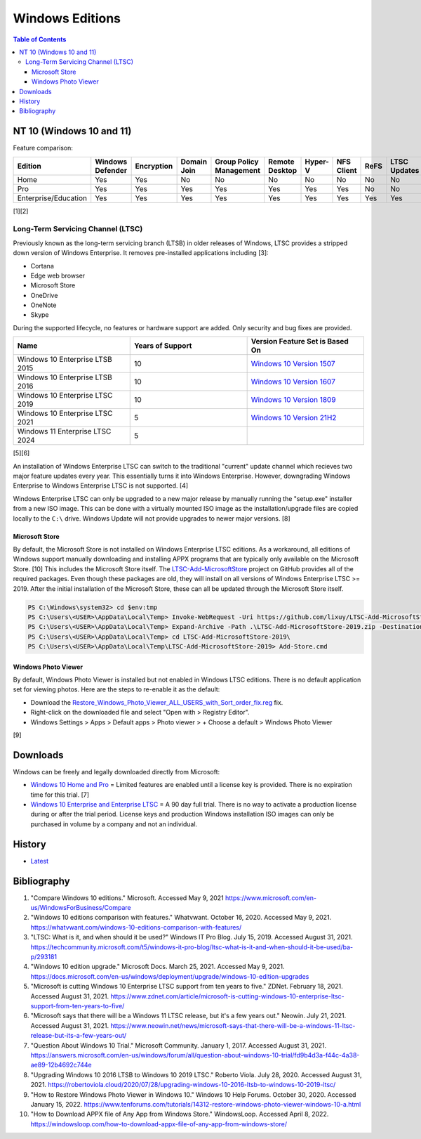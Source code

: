 Windows Editions
================

.. contents:: Table of Contents

NT 10 (Windows 10 and 11)
-------------------------

Feature comparison:

.. csv-table::
   :header: Edition, Windows Defender, Encryption, Domain Join, Group Policy Management, Remote Desktop, Hyper-V, NFS Client, ReFS, LTSC Updates
   :widths: 20, 20, 20, 20, 20, 20, 20, 20, 20, 20

   Home, Yes, Yes, No, No, No, No, No, No, No
   Pro, Yes, Yes, Yes, Yes, Yes, Yes, Yes, No, No
   Enterprise/Education, Yes, Yes, Yes, Yes, Yes, Yes, Yes, Yes, Yes

[1][2]

Long-Term Servicing Channel (LTSC)
~~~~~~~~~~~~~~~~~~~~~~~~~~~~~~~~~~

Previously known as the long-term servicing branch (LTSB) in older releases of Windows, LTSC provides a stripped down version of Windows Enterprise. It removes pre-installed applications including [3]:

-  Cortana
-  Edge web browser
-  Microsoft Store
-  OneDrive
-  OneNote
-  Skype

During the supported lifecycle, no features or hardware support are added. Only security and bug fixes are provided.

.. csv-table::
   :header: Name, Years of Support, Version Feature Set is Based On
   :widths: 20, 20, 20

   Windows 10 Enterprise LTSB 2015, 10, `Windows 10 Version 1507 <https://docs.microsoft.com/en-us/windows/whats-new/ltsc/whats-new-windows-10-2015>`__
   Windows 10 Enterprise LTSB 2016, 10, `Windows 10 Version 1607 <https://docs.microsoft.com/en-us/windows/whats-new/ltsc/whats-new-windows-10-2016>`__
   Windows 10 Enterprise LTSC 2019, 10, `Windows 10 Version 1809 <https://docs.microsoft.com/en-us/windows/whats-new/ltsc/whats-new-windows-10-2019>`__
   Windows 10 Enterprise LTSC 2021, 5, `Windows 10 Version 21H2 <https://docs.microsoft.com/en-us/windows/whats-new/ltsc/whats-new-windows-10-2021>`__
   Windows 11 Enterprise LTSC 2024, 5, ""

[5][6]

An installation of Windows Enterprise LTSC can switch to the traditional "current" update channel which recieves two major feature updates every year. This essentially turns it into Windows Enterprise. However, downgrading Windows Enterprise to Windows Enterprise LTSC is not supported. [4]

Windows Enterprise LTSC can only be upgraded to a new major release by manually running the "setup.exe" installer from a new ISO image. This can be done with a virtually mounted ISO image as the installation/upgrade files are copied locally to the ``C:\`` drive. Windows Update will not provide upgrades to newer major versions. [8]

Microsoft Store
^^^^^^^^^^^^^^^

By default, the Microsoft Store is not installed on Windows Enterprise LTSC editions. As a workaround, all editions of Windows support manually downloading and installing APPX programs that are typically only available on the Microsoft Store. [10] This includes the Microsoft Store itself. The `LTSC-Add-MicrosoftStore <https://github.com/kkkgo/LTSC-Add-MicrosoftStore>`__ project on GitHub provides all of the required packages. Even though these packages are old, they will install on all versions of Windows Enterprise LTSC >= 2019. After the initial installation of the Microsoft Store, these can all be updated through the Microsoft Store itself.

.. code-block:: powershell

   PS C:\Windows\system32> cd $env:tmp
   PS C:\Users\<USER>\AppData\Local\Temp> Invoke-WebRequest -Uri https://github.com/lixuy/LTSC-Add-MicrosoftStore/archive/2019.zip -OutFile LTSC-Add-MicrosoftStore-2019.zip
   PS C:\Users\<USER>\AppData\Local\Temp> Expand-Archive -Path .\LTSC-Add-MicrosoftStore-2019.zip -DestinationPath $env:tmp
   PS C:\Users\<USER>\AppData\Local\Temp> cd LTSC-Add-MicrosoftStore-2019\
   PS C:\Users\<USER>\AppData\Local\Temp\LTSC-Add-MicrosoftStore-2019> Add-Store.cmd

Windows Photo Viewer
^^^^^^^^^^^^^^^^^^^^

By default, Windows Photo Viewer is installed but not enabled in Windows LTSC editions. There is no default application set for viewing photos. Here are the steps to re-enable it as the default:

-  Download the `Restore_Windows_Photo_Viewer_ALL_USERS_with_Sort_order_fix.reg <https://www.tenforums.com/attachments/tutorials/198321d1533487488-restore-windows-photo-viewer-windows-10-a-restore_windows_photo_viewer_all_users_with_sort_order_fix.reg>`__ fix.
-  Right-click on the downloaded file and select "Open with > Registry Editor".
-  Windows Settings > Apps > Default apps > Photo viewer > + Choose a default > Windows Photo Viewer

[9]

Downloads
---------

Windows can be freely and legally downloaded directly from Microsoft:

-  `Windows 10 Home and Pro <https://www.microsoft.com/en-us/software-download/windows10ISO>`__ = Limited features are enabled until a license key is provided. There is no expiration time for this trial. [7]
-  `Windows 10 Enterprise and Enterprise LTSC <https://www.microsoft.com/en-us/evalcenter/evaluate-windows-10-enterprise>`__ = A 90 day full trial. There is no way to activate a production license during or after the trial period. License keys and production Windows installation ISO images can only be purchased in volume by a company and not an individual.

History
-------

-  `Latest <https://github.com/LukeShortCloud/rootpages/commits/main/src/windows/editions.rst>`__

Bibliography
------------

1. "Compare Windows 10 editions." Microsoft. Accessed May 9, 2021 https://www.microsoft.com/en-us/WindowsForBusiness/Compare
2. "Windows 10 editions comparison with features." Whatvwant. October 16, 2020. Accessed May 9, 2021. https://whatvwant.com/windows-10-editions-comparison-with-features/
3. "LTSC: What is it, and when should it be used?" Windows IT Pro Blog. July 15, 2019. Accessed August 31, 2021. https://techcommunity.microsoft.com/t5/windows-it-pro-blog/ltsc-what-is-it-and-when-should-it-be-used/ba-p/293181
4. "Windows 10 edition upgrade." Microsoft Docs. March 25, 2021. Accessed May 9, 2021. https://docs.microsoft.com/en-us/windows/deployment/upgrade/windows-10-edition-upgrades
5. "Microsoft is cutting Windows 10 Enterprise LTSC support from ten years to five." ZDNet. February 18, 2021. Accessed August 31, 2021. https://www.zdnet.com/article/microsoft-is-cutting-windows-10-enterprise-ltsc-support-from-ten-years-to-five/
6. "Microsoft says that there will be a Windows 11 LTSC release, but it's a few years out." Neowin. July 21, 2021. Accessed August 31, 2021. https://www.neowin.net/news/microsoft-says-that-there-will-be-a-windows-11-ltsc-release-but-its-a-few-years-out/
7. "Question About Windows 10 Trial." Microsoft Community. January 1, 2017. Accessed August 31, 2021. https://answers.microsoft.com/en-us/windows/forum/all/question-about-windows-10-trial/fd9b4d3a-f44c-4a38-ae89-12b4692c744e
8. "Upgrading Windows 10 2016 LTSB to Windows 10 2019 LTSC." Roberto Viola. July 28, 2020. Accessed August 31, 2021. https://robertoviola.cloud/2020/07/28/upgrading-windows-10-2016-ltsb-to-windows-10-2019-ltsc/
9. "How to Restore Windows Photo Viewer in Windows 10." Windows 10 Help Forums. October 30, 2020. Accessed January 15, 2022. https://www.tenforums.com/tutorials/14312-restore-windows-photo-viewer-windows-10-a.html
10. "How to Download APPX file of Any App from Windows Store." WindowsLoop. Accessed April 8, 2022. https://windowsloop.com/how-to-download-appx-file-of-any-app-from-windows-store/
